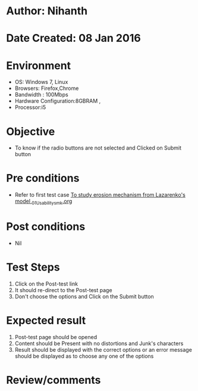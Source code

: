 * Author: Nihanth
* Date Created: 08 Jan 2016
* Environment
  - OS: Windows 7, Linux
  - Browsers: Firefox,Chrome
  - Bandwidth : 100Mbps
  - Hardware Configuration:8GBRAM , 
  - Processor:i5

* Objective
  - To know if the radio buttons are not selected and Clicked on Submit button

* Pre conditions
  - Refer to first test case [[https://github.com/Virtual-Labs/micro-machining-laboratory-coep/blob/master/test-cases/integration_test-cases/To study erosion mechanism from Lazarenko's model /To study erosion mechanism from Lazarenko's model _01_Usability_smk.org][To study erosion mechanism from Lazarenko's model _01_Usability_smk.org]]

* Post conditions
  - Nil
* Test Steps
  1. Click on the Post-test link 
  2. It should re-direct to the Post-test page
  3. Don't choose the options and Click on the Submit button

* Expected result
  1. Post-test page should be opened
  2. Content should be Present with no distortions and Junk's characters
  3. Result should be displayed with the correct options or an error message should be displayed as to choose any one of the options

* Review/comments


